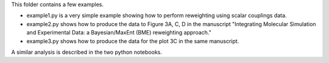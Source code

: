 This folder contains a few examples.

- example1.py is a very simple example showing how to perform reweighting using scalar couplings data. 
- example2.py shows how to produce the data to Figure 3A, C, D in the manuscript "Integrating Molecular Simulation and Experimental Data: a Bayesian/MaxEnt (BME) reweighting approach."
- example3.py shows how to produce the data for the plot 3C in the same manuscript.

A similar analysis is described in the two python notebooks. 
  
